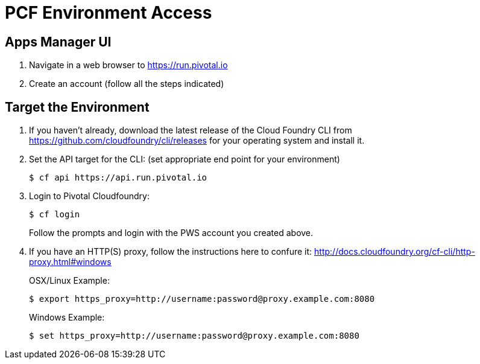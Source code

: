 = PCF Environment Access

== Apps Manager UI

. Navigate in a web browser to https://run.pivotal.io
. Create an account (follow all the steps indicated)

== Target the Environment

. If you haven't already, download the latest release of the Cloud Foundry CLI from https://github.com/cloudfoundry/cli/releases for your operating system and install it.

. Set the API target for the CLI: (set appropriate end point for your environment)
+
----
$ cf api https://api.run.pivotal.io
----

. Login to Pivotal Cloudfoundry:
+
----
$ cf login
----
+
Follow the prompts and login with the PWS account you created above.
. If you have an HTTP(S) proxy, follow the instructions here to confure it: http://docs.cloudfoundry.org/cf-cli/http-proxy.html#windows
+
OSX/Linux Example:
+
----
$ export https_proxy=http://username:password@proxy.example.com:8080 
----

+
Windows Example:
+
----
$ set https_proxy=http://username:password@proxy.example.com:8080
----
